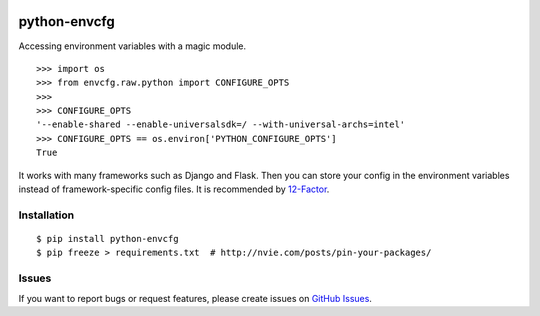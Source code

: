 |Build Status| |Coverage Status| |PyPI Version| |PyPI Downloads| |Wheel Status|

python-envcfg
=============

Accessing environment variables with a magic module.

::

    >>> import os
    >>> from envcfg.raw.python import CONFIGURE_OPTS
    >>>
    >>> CONFIGURE_OPTS
    '--enable-shared --enable-universalsdk=/ --with-universal-archs=intel'
    >>> CONFIGURE_OPTS == os.environ['PYTHON_CONFIGURE_OPTS']
    True

It works with many frameworks such as Django and Flask. Then you can store your
config in the environment variables instead of framework-specific config files.
It is recommended by 12-Factor_.


Installation
------------

::

    $ pip install python-envcfg
    $ pip freeze > requirements.txt  # http://nvie.com/posts/pin-your-packages/


Issues
------

If you want to report bugs or request features, please create issues on
`GitHub Issues <https://github.com/tonyseek/python-envcfg/issues>`_.


.. _12-Factor: http://12factor.net

.. |Build Status| image:: https://travis-ci.org/tonyseek/python-envcfg.svg?branch=master,develop
   :target: https://travis-ci.org/tonyseek/python-envcfg
   :alt: Build Status
.. |Coverage Status| image:: https://img.shields.io/coveralls/tonyseek/python-envcfg/develop.svg
   :target: https://coveralls.io/r/tonyseek/python-envcfg
   :alt: Coverage Status
.. |Wheel Status| image:: https://pypip.in/wheel/python-envcfg/badge.svg
   :target: https://warehouse.python.org/project/python-envcfg
   :alt: Wheel Status
.. |PyPI Version| image:: https://img.shields.io/pypi/v/python-envcfg.svg
   :target: https://pypi.python.org/pypi/python-envcfg
   :alt: PyPI Version
.. |PyPI Downloads| image:: https://img.shields.io/pypi/dm/python-envcfg.svg
   :target: https://pypi.python.org/pypi/python-envcfg
   :alt: Downloads
